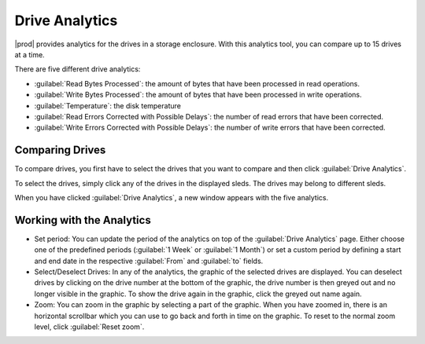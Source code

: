 .. |se_drives_selected| image:: ../../se_drives_selected.png

.. |drive_analytics| image:: ../../drive_analytics.png

.. _drive_analytics:

Drive Analytics
===============

|prod| provides analytics for the drives in a storage enclosure. With this analytics tool, you can
compare up to 15 drives at a time. 

There are five different drive analytics:

* :guilabel:`Read Bytes Processed`: the amount of bytes that have been processed in read operations.
* :guilabel:`Write Bytes Processed`: the amount of bytes that have been processed in write operations.
* :guilabel:`Temperature`: the disk temperature
* :guilabel:`Read Errors Corrected with Possible Delays`: the number of read errors that have been
  corrected.
* :guilabel:`Write Errors Corrected with Possible Delays`: the number of write errors that have been
  corrected.


Comparing Drives
----------------

To compare drives, you first have to select the drives that you want to compare and then click
:guilabel:`Drive Analytics`.

To select the drives, simply click any of the drives in the displayed sleds. The drives may belong to 
different sleds.

|se_drives_selected|

When you have clicked :guilabel:`Drive Analytics`, a new window appears with the five analytics.

|drive_analytics|


Working with the Analytics
--------------------------

* Set period: You can update the period of the analytics on top of the :guilabel:`Drive Analytics` page. 
  Either choose one of the predefined periods (:guilabel:`1 Week` or :guilabel:`1 Month`) or set a 
  custom period by defining a start and end date in the respective :guilabel:`From` and :guilabel:`to` 
  fields.
* Select/Deselect Drives: In any of the analytics, the graphic of the selected drives are displayed. You 
  can deselect drives by clicking on the drive number at the bottom of the graphic, the drive number is
  then greyed out and no longer visible in the graphic. To show the drive again in the graphic, click the
  greyed out name again.
* Zoom: You can zoom in the graphic by selecting a part of the graphic. When you have zoomed in, there is
  an horizontal scrollbar which you can use to go back and forth in time on the graphic.
  To reset to the normal zoom level, click :guilabel:`Reset zoom`.

